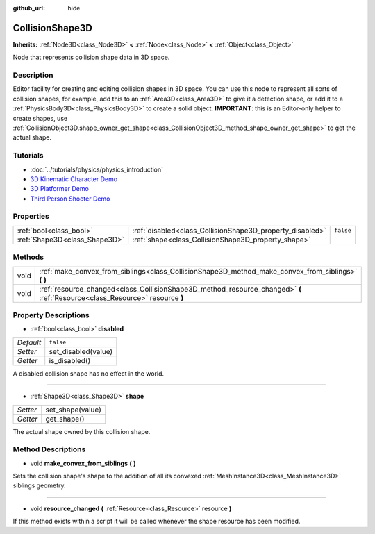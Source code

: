 :github_url: hide

.. Generated automatically by doc/tools/make_rst.py in Godot's source tree.
.. DO NOT EDIT THIS FILE, but the CollisionShape3D.xml source instead.
.. The source is found in doc/classes or modules/<name>/doc_classes.

.. _class_CollisionShape3D:

CollisionShape3D
================

**Inherits:** :ref:`Node3D<class_Node3D>` **<** :ref:`Node<class_Node>` **<** :ref:`Object<class_Object>`

Node that represents collision shape data in 3D space.

Description
-----------

Editor facility for creating and editing collision shapes in 3D space. You can use this node to represent all sorts of collision shapes, for example, add this to an :ref:`Area3D<class_Area3D>` to give it a detection shape, or add it to a :ref:`PhysicsBody3D<class_PhysicsBody3D>` to create a solid object. **IMPORTANT**: this is an Editor-only helper to create shapes, use :ref:`CollisionObject3D.shape_owner_get_shape<class_CollisionObject3D_method_shape_owner_get_shape>` to get the actual shape.

Tutorials
---------

- :doc:`../tutorials/physics/physics_introduction`

- `3D Kinematic Character Demo <https://godotengine.org/asset-library/asset/126>`__

- `3D Platformer Demo <https://godotengine.org/asset-library/asset/125>`__

- `Third Person Shooter Demo <https://godotengine.org/asset-library/asset/678>`__

Properties
----------

+-------------------------------+-----------------------------------------------------------+-----------+
| :ref:`bool<class_bool>`       | :ref:`disabled<class_CollisionShape3D_property_disabled>` | ``false`` |
+-------------------------------+-----------------------------------------------------------+-----------+
| :ref:`Shape3D<class_Shape3D>` | :ref:`shape<class_CollisionShape3D_property_shape>`       |           |
+-------------------------------+-----------------------------------------------------------+-----------+

Methods
-------

+------+------------------------------------------------------------------------------------------------------------------------------+
| void | :ref:`make_convex_from_siblings<class_CollisionShape3D_method_make_convex_from_siblings>` **(** **)**                        |
+------+------------------------------------------------------------------------------------------------------------------------------+
| void | :ref:`resource_changed<class_CollisionShape3D_method_resource_changed>` **(** :ref:`Resource<class_Resource>` resource **)** |
+------+------------------------------------------------------------------------------------------------------------------------------+

Property Descriptions
---------------------

.. _class_CollisionShape3D_property_disabled:

- :ref:`bool<class_bool>` **disabled**

+-----------+---------------------+
| *Default* | ``false``           |
+-----------+---------------------+
| *Setter*  | set_disabled(value) |
+-----------+---------------------+
| *Getter*  | is_disabled()       |
+-----------+---------------------+

A disabled collision shape has no effect in the world.

----

.. _class_CollisionShape3D_property_shape:

- :ref:`Shape3D<class_Shape3D>` **shape**

+----------+------------------+
| *Setter* | set_shape(value) |
+----------+------------------+
| *Getter* | get_shape()      |
+----------+------------------+

The actual shape owned by this collision shape.

Method Descriptions
-------------------

.. _class_CollisionShape3D_method_make_convex_from_siblings:

- void **make_convex_from_siblings** **(** **)**

Sets the collision shape's shape to the addition of all its convexed :ref:`MeshInstance3D<class_MeshInstance3D>` siblings geometry.

----

.. _class_CollisionShape3D_method_resource_changed:

- void **resource_changed** **(** :ref:`Resource<class_Resource>` resource **)**

If this method exists within a script it will be called whenever the shape resource has been modified.

.. |virtual| replace:: :abbr:`virtual (This method should typically be overridden by the user to have any effect.)`
.. |const| replace:: :abbr:`const (This method has no side effects. It doesn't modify any of the instance's member variables.)`
.. |vararg| replace:: :abbr:`vararg (This method accepts any number of arguments after the ones described here.)`
.. |constructor| replace:: :abbr:`constructor (This method is used to construct a type.)`
.. |static| replace:: :abbr:`static (This method doesn't need an instance to be called, so it can be called directly using the class name.)`
.. |operator| replace:: :abbr:`operator (This method describes a valid operator to use with this type as left-hand operand.)`
